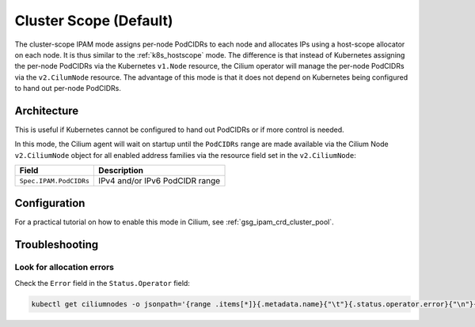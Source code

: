.. only:: not (epub or latex or html)

    WARNING: You are looking at unreleased Cilium documentation.
    Please use the official rendered version released here:
    http://docs.cilium.io

.. _ipam_crd_cluster_pool:

#######################
Cluster Scope (Default)
#######################

The cluster-scope IPAM mode assigns per-node PodCIDRs to each node and
allocates IPs using a host-scope allocator on each node. It is thus similar to
the :ref:`k8s_hostscope` mode. The difference is that instead of Kubernetes
assigning the per-node PodCIDRs via the Kubernetes ``v1.Node`` resource, the
Cilium operator will manage the per-node PodCIDRs via the ``v2.CilumNode``
resource. The advantage of this mode is that it does not depend on Kubernetes
being configured to hand out per-node PodCIDRs.

************
Architecture
************

.. image:: cluster_pool.png
    :align: center

This is useful if Kubernetes cannot be configured to hand out PodCIDRs or if
more control is needed.

In this mode, the Cilium agent will wait on startup until the ``PodCIDRs`` range
are made available via the Cilium Node ``v2.CiliumNode`` object for all enabled
address families via the resource field set in the ``v2.CiliumNode``:

====================== ==============================
Field                  Description
====================== ==============================
``Spec.IPAM.PodCIDRs`` IPv4 and/or IPv6 PodCIDR range
====================== ==============================

*************
Configuration
*************

For a practical tutorial on how to enable this mode in Cilium, see
:ref:`gsg_ipam_crd_cluster_pool`.

***************
Troubleshooting
***************

Look for allocation errors
==========================

Check the ``Error`` field in the ``Status.Operator`` field:

.. code:: bash

    kubectl get ciliumnodes -o jsonpath='{range .items[*]}{.metadata.name}{"\t"}{.status.operator.error}{"\n"}{end}'
